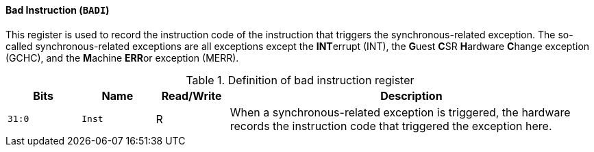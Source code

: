 [[bad-instruction]]
==== Bad Instruction (`BADI`)

This register is used to record the instruction code of the instruction that triggers the synchronous-related exception.
The so-called synchronous-related exceptions are all exceptions except the **INT**errupt (INT), the **G**uest **C**SR **H**ardware **C**hange exception (GCHC), and the **M**achine **ERR**or exception (MERR).

[[definition-of-bad-instruction-register]]
.Definition of bad instruction register
[%header,cols="2*^1m,^1,5"]
|===
d|Bits
d|Name
|Read/Write
|Description

|31:0
|Inst
|R
|When a synchronous-related exception is triggered, the hardware records the instruction code that triggered the exception here.
|===
